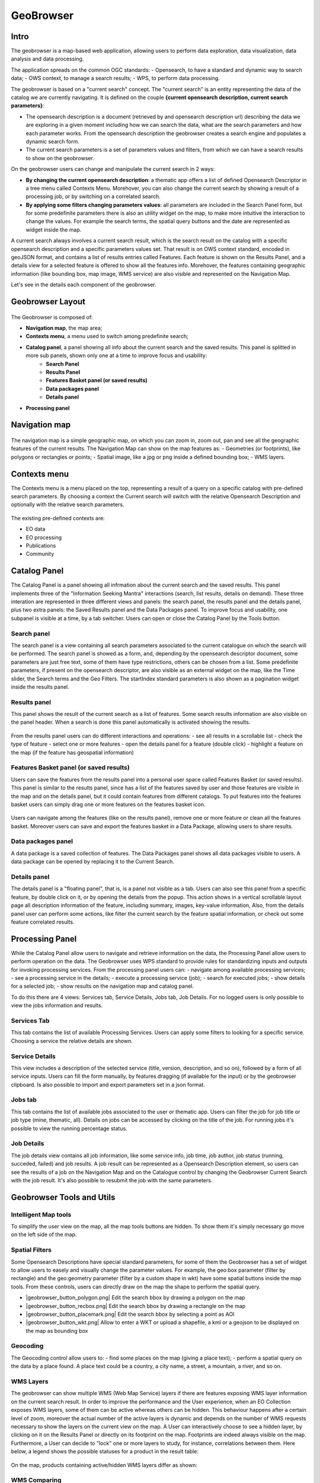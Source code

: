 GeoBrowser
======================================================

.. figure:: ../../includes/geobrowser-geobrowser.png
	:figclass: img-border img-max-width

Intro
----------

The geobrowser is a map-based web application, allowing users to perform data exploration, data visualization, data analysis and data processing.

The application spreads on the common OGC standards:
- Opensearch, to have a standard and dynamic way to search data;
- OWS context, to manage a search results;
- WPS, to perform data processing.

The geobrowser is based on a "current search" concept. The "current search" is an entity representing the data of the catalog we are currently navigating. It is defined on the couple **{current opensearch description, current search parameters}**:

- The opensearch description is a document (retrieved by and opensearch description url) describing the data we are exploring in a given moment including how we can search the data, what are the search parameters and how each parameter works. From the opensearch description the geobrowser creates a search engine and populates a dynamic search form.
- The current search parameters is a set of parameters values and filters, from which we can have a search results to show on the geobrowser.

On the geobrowser users can change and manipulate the current search in 2 ways:

- **By changing the current opensearch description**: a thematic app offers a list of defined Opensearch Descriptor in a tree menu called Contexts Menu. Morehover, you can also change the current search by showing a result of a processing job, or by switching on a correlated search.

- **By applying some filters changing parameters values**: all parameters are included in the Search Panel form, but for some predefinite parameters there is also an utility widget on the map, to make more intuitive the interaction to change the values. For example the search terms, the spatial query buttons and the date are represented as widget inside the map.

A current search always involves a current search result, which is the search result on the catalog with a specific opensearch description and a specific parameters values set. That result is on OWS context standard, encoded in geoJSON format, and contains a list of results entries called Features. Each feature is shown on the Results Panel, and a details view for a selected feature is offered to show all the features info. Morehover, the features containing geographic information (like bounding box, map image, WMS service) are also visible and represented on the Navigation Map.

Let's see in the details each component of the geobrowser.

Geobrowser Layout
-----------------

.. figure:: ../../includes/geobrowser-geobrowser-layout.png
	:figclass: img-border img-max-width

The Geobrowser is composed of:

- **Navigation map**, the map area;
- **Contexts menu**, a menu used to switch among predefinite search;
- **Catalog panel**, a panel showing all info about the current search and the saved results. This panel is splitted in more sub panels, shown only one at a time to improve focus and usability:
   - **Search Panel**
   - **Results Panel**
   - **Features Basket panel (or saved results)**
   - **Data packages panel**
   - **Details panel**
- **Processing panel**


Navigation map
--------------

.. figure:: ../../includes/geobrowser-navigation-map.png

The navigation map is a simple geographic map, on which you can zoom in, zoom out, pan and see all the geographic features of the current results. The Navigation Map can show on the map features as:
- Geometries (or footprints), like polygons or rectangles or points;
- Spatial image, like a jpg or png inside a defined bounding box;
- WMS layers.

Contexts menu
-------------
The Contexts menu is a menu placed on the top, representing a result of a query on a specific catalog with pre-defined search parameters. By choosing a context the Current search will switch with the relative Opensearch Description and optionally with the relative search parameters.

.. figure:: ../../includes/geobrowser-contexts-menu.png


The existing pre-defined contexts are:

- EO data
- EO processing
- Publications
- Community

Catalog Panel
-------------
The Catalog Panel is a panel showing all infrmation about the current search and the saved results. This panel implements three of the "Information Seeking Mantra" interactions (search, list results, details on demand). These three interation are represented in three different views and panels: the search panel, the results panel and the details panel, plus two extra panels: the Saved Results panel and the Data Packages panel. To improve focus and usability, one subpanel is visible at a time, by a tab switcher.
Users can open or close the Catalog Panel by the Tools button.

.. figure:: ../../includes/geobrowser-catalog-panel-tabs.png

Search panel
^^^^^^^^^^^^
The search panel is a view containing all search parameters associated to the current catalogue on which the search will be performed. The search panel is showed as a form, and, depending by the opensearch descriptor document, some parameters are just free text, some of them have type restrictions, others can be chosen from a list.
Some predefinite parameters, if present on the opensearch descriptor, are also visible as an external widget on the map, like the Time slider, the Search terms and the Geo Filters. The startIndex standard parameters is also shown as a pagination widget inside the results panel.

.. figure:: ../../includes/geobrowser-catalog-panel-search-panel.png

Results panel
^^^^^^^^^^^^^
This panel shows the result of the current search as a list of features. Some search results information are also visible on the panel header.
When a search is done this panel automatically is activated showing the results.

.. figure:: ../../includes/geobrowser-catalog-panel-results-panel.png

From the results panel users can do different interactions and operations:
- see all results in a scrollable list
- check the type of feature
- select one or more features
- open the details panel for a feature (double click)
- highlight a feature on the map (if the feature has geospatial information)


Features Basket panel (or saved results)
^^^^^^^^^^^^^^^^^^^^^^^^^^^^^^^^^^^^^^^^

Users can save the features from the results panel into a personal user space called Features Basket (or saved results). This panel is similar to the results panel, since has a list of the features saved by user and those features are visible in the map and on the details panel, but it could contain features from different catalogs.
To put features into the features basket users can simply drag one or more features on the features basket icon.

.. figure:: ../../includes/geobrowser-catalog-panel-features-basket-panel.png

Users can navigate among the features (like on the results panel), remove one or more feature or clean all the features basket.
Moreover users can save and export the features basket in a Data Package, allowing users to share results.

Data packages panel
^^^^^^^^^^^^^^^^^^^

A data package is a saved collection of features. The Data Packages panel shows all data packages visible to users. A data package can be opened by replacing it to the Current Search.

.. figure:: ../../includes/geobrowser-catalog-panel-data-packages-panel.png


Details panel
^^^^^^^^^^^^^

The details panel is a "floating panel", that is, is a panel not visible as a tab. Users can also see this panel from a specific feature, by double click on it, or by opening the details from the popup. This action shows in a vertical scrollable layout page all description information of the feature, including summary, images, key-value information, Also, from the details panel user can perform some actions, like filter the current search by the feature spatial information, or check out some feature correlated results.

.. figure:: ../../includes/geobrowser-catalog-panel-details-panel.png

Processing Panel
----------------

While the Catalog Panel allow users to navigate and retrieve information on the data, the Processing Panel allow users to perform operation on the data. The Geobrowser uses WPS standard to provide rules for standardizing inputs and outputs for invoking processing services. From the processing panel users can:
- navigate among available processing services;
- see a processing service in the details;
- execute a processing service (job);
- search for executed jobs;
- show details for a selected job;
- show results on the navigation map and catalog panel.

To do this there are 4 views: Services tab, Service Details, Jobs tab, Job Details. For no logged users is only possible to view the jobs information and results.

Services Tab
^^^^^^^^^^^^
This tab contains the list of available Processing Services. Users can apply some filters to looking for a specific service. Choosing a service the relative details are shown.

.. figure:: ../../includes/geobrowser-processing-panel-services.png

Service Details
^^^^^^^^^^^^^^^
This view includes a description of the selected service (title, version, description, and so on), followed by a form of all service inputs. Users can fill the form manually, by features dragging (if available for the input) or by the geobrowser clipboard. Is also possible to import and export parameters set in a json format.

.. figure:: ../../includes/geobrowser-processing-panel-service-details.png

Jobs tab
^^^^^^^^
This tab contains the list of available jobs associated to the user or thematic app. Users can filter the job for job title or job type (mine, thematic, all). Details on jobs can be accessed by clicking on the title of the job.
For running jobs it's possible to view the running percentage status.

.. figure:: ../../includes/geobrowser-processing-panel-jobs.png

Job Details
^^^^^^^^^^^
The job details view contains all job information, like some service info, job time, job author, job status (running, succeded, failed) and job results. A job result can be represented as a Opensearch Description element, so users can see the results of a job on the Navigation Map and on the Catalogue control by changing the Geobrowser Current Search with the job result. It's also possible to resubmit the job with the same parameters.

.. figure:: ../../includes/geobrowser-processing-panel-job-details.png


Geobrowser Tools and Utils
--------------------------

Intelligent Map tools
^^^^^^^^^^^^^^^^^^^^^
To simplify the user view on the map, all the map tools buttons are hidden. To show them it's simply necessary go move on the left side of the map.

.. figure:: ../../includes/geobrowser-tools-1.gif

Spatial Filters
^^^^^^^^^^^^^^^
Some Opensearch Descriptions have special standard parameters, for some of them the Geobrowser has a set of widget to allow users to easely and visually change the parameter values. For example, the geo:box parameter (filter by rectangle) and the geo:geometry parameter (filter by a custom shape in wkt) have some spatial buttons inside the map tools. From these controls, users can directly draw on the map the shape to perform the spatial query.

-  |geobrowser_button_polygon.png| Edit the search bbox by drawing a polygon on the map
-  |geobrowser_button_recbox.png| Edit the search bbox by drawing a rectangle on the map
-  |geobrowser_button_placemark.png| Edit the search bbox by selecting a point as AOI
-  |geobrowser_button_wkt.png| Allow to enter a WKT or upload a shapefile, a kml or a geojson to be displayed on the map as bounding box


Geocoding
^^^^^^^^^
The Geocoding control allow users to:
- find some places on the map (giving a place text);
- perform a spatial query on the data by a place found.
A place text could be a country, a city name, a street, a mountain, a river, and so on.

.. figure:: ../../includes/geobrowser-geocoding.png

WMS Layers
^^^^^^^^^^^^^^^^^^^
The geobrowser can show multiple WMS (Web Map Service) layers if there are features exposing WMS layer information on the current search result.
In order to improve the performance and the User experience, when an EO Collection exposes WMS layers, some of them can be active whereas others can be hidden. This behaviour happens after a certain level of zoom, moreover the actual number of the active layers is dynamic and depends on the number of WMS requests necessary to show the layers on the current view on the map.
A User can interactively choose to see a hidden layer, by clicking on it on the Results Panel or directly on its footprint on the map. Footprints are indeed always visible on the map. Furthermore, a User can decide to "lock" one or more layers to study, for instance, correlations between them.
Here below, a legend shows the possible statuses for a product in the result table:

.. figure:: ../../includes/geobrowser-tools-2.png

On the map, products containing active/hidden WMS layers differ as shown:

.. figure:: ../../includes/geobrowser-tools-3.png

WMS Comparing
^^^^^^^^^^^^^
If 2 ore more features exposing WMS are selected, a new menu item is added on the features selecting dropdown menu: the "Compare Layers" button. By pressing this button an interactive visual comparing tool is opened, showing only the selected layers with a vertical slidebar. This tool is useful for juxtaposed wms layers to allow easy comparision and detection of changes.

Time Slider
^^^^^^^^^^^
If the Current Opensearch Description exposes the standard temporal query parameters (time:start, time:end), and if the thematic app allows it, a Time Slider is added on the bottom of the map. This widget is useful to visual selecting a time range for a time restriction on the current search. Moreover, the Time Slider contains visual representation of the data distribution over the time.

Search Terms
^^^^^^^^^^^^
The Search Terms is a default standard Opensearch Parameter. The geobrowser represent this with a simple input text widget, always visible on the top left of the map. It's a "keypress" triggered input, users don't need to press a confirmation after typing, the search is automatically launched as users stop to type the text to search.

Full Screen
^^^^^^^^^^^
A simple button to switch to full screen.

Point Info
^^^^^^^^^^
By right-click on a empty point on the map a context menu will open to show some actions like "Center map here" (pan in the selected zone on the map), zoom in, zoom out, and a useful utils "Show coordinates". This utils will show a popup with information about the coordinates of the point selected on the map, in different formats.

layers control
^^^^^^^^^^^^^^
On the top-right of the map there's the layers control: collapsed in a button, by going over it a panel will expand, showing the list of all layers and layers groups in a scrollable panel.,-
There are two types of layers: base layers, that are mutually exclusive (only one can be visible on your map at a time), and overlays, which are all the layer put over the base layers. Usually a base layer is a global map like streetview.
From the layers control users can switch between the base layers (defined on the thematic app configuration), and can show/hide the overlay layers.
On the geobrowser there are some predefinite overlay layers:
- Data Results: the layers group bound with the Current Search
- Features Basket: the layers group bound with the Features Basket
- Related Search: the layers group associated to a correlated search (if available)

Moreover, users can also set the opacity by clicking on the opacity button and set the opacity slider.

Drag'n drop Features
^^^^^^^^^^^^^^^^^^^^
A feature (or a set of features) selected from the Results Panel can be dragged to use it as a wps service parameter value, or to add it it to the features basket. The
For the first operation it's necessary to have the wps service opened with the allowed target wps field parameter visible, simply by dropping the feature(s) on the wps field, this field will be set with the feature identifier. This operation is available for the features basket result too: it's possible to add a feature from the features basket on a wps field parameter.
For the second operation (add to features basket), users can add selected features from the results panel to the features basket panel simply by dragging the features and dropping them into the features basket tab icon.

